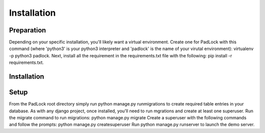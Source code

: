 Installation
============

Preparation
^^^^^^^^^^^
Depending on your specific installation, you'll likely want a virtual environment. Create one for PadLock with this command (where 'python3' is your python3 interpreter and 'padlock' is the name of your virutal environment): virtualenv -p python3 padlock. Next, install all the requirement in the requirements.txt file with the following: pip install -r requirements.txt.


Installation
^^^^^^^^^^^^


Setup
^^^^^
From the PadLock root directory simply run python manage.py runmigrations to create required table entries in your database.
As with any django project, once installed, you'll need to run mgrations and create at least one superuser.
Run the migrate command to run migrations:
python manage.py migrate
Create a superuser with the following commands and follow the prompts:
python manage.py createsuperuser
Run python manage.py runserver to launch the demo server.




